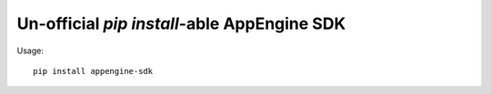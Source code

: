 ===================================================
Un-official `pip install`-able AppEngine SDK
===================================================

Usage::

    pip install appengine-sdk
